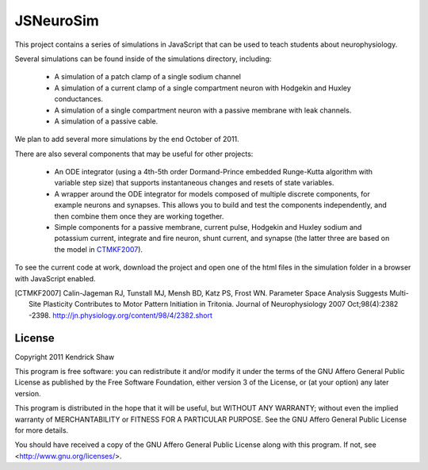 ==========
JSNeuroSim
==========

This project contains a series of simulations in JavaScript
that can be used to teach students about neurophysiology.  

Several simulations can be found inside of the simulations directory, including:

 * A simulation of a patch clamp of a single sodium channel

 * A simulation of a current clamp of a single compartment neuron with
   Hodgekin and Huxley conductances.

 * A simulation of a single compartment neuron with a passive membrane with 
   leak channels.  

 * A simulation of a passive cable.  

We plan to add several more simulations by the end October of 2011.   

There are also several components that may be useful for other projects:

 * An ODE integrator (using a 4th-5th order Dormand-Prince embedded Runge-Kutta
   algorithm with variable step size) that supports instantaneous changes and 
   resets of state variables.  

 * A wrapper around the ODE integrator for models composed of multiple 
   discrete components, for example neurons and synapses.  This allows you
   to build and test the components independently, and then combine them
   once they are working together.  

 * Simple components for a passive membrane, current pulse, Hodgekin and Huxley
   sodium and potassium current, integrate and fire neuron, shunt current, and
   synapse (the latter three are based on the model in CTMKF2007_).

To see the current code at work, download the project and open 
one of the html files in the simulation folder in a browser with JavaScript 
enabled.  

.. [CTMKF2007] Calin-Jageman RJ, Tunstall MJ, Mensh BD, Katz PS, Frost WN.
   Parameter Space Analysis Suggests Multi-Site Plasticity Contributes to Motor
   Pattern Initiation in Tritonia. Journal of Neurophysiology 2007
   Oct;98(4):2382 -2398. http://jn.physiology.org/content/98/4/2382.short

License
=======

Copyright 2011 Kendrick Shaw

This program is free software: you can redistribute it and/or modify
it under the terms of the GNU Affero General Public License as published by
the Free Software Foundation, either version 3 of the License, or
(at your option) any later version.

This program is distributed in the hope that it will be useful,
but WITHOUT ANY WARRANTY; without even the implied warranty of
MERCHANTABILITY or FITNESS FOR A PARTICULAR PURPOSE.  See the
GNU Affero General Public License for more details.

You should have received a copy of the GNU Affero General Public License
along with this program.  If not, see <http://www.gnu.org/licenses/>.
